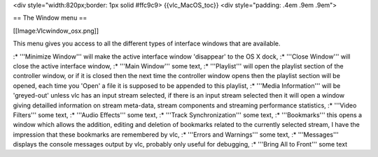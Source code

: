 <div style="width:820px;border: 1px solid #ffc9c9> {{vlc_MacOS_toc}}
<div style="padding: .4em .9em .9em">

== The Window menu ==

[[Image:Vlcwindow_osx.png]]

This menu gives you access to all the different types of interface
windows that are available.

:\* '''Minimize Window''' will make the active interface window
'disappear' to the OS X dock, :\* '''Close Window''' will close the
active interface window, :\* '''Main Window''' some text, :\*
'''Playlist''' will open the playlist section of the controller window,
or if it is closed then the next time the controller window opens then
the playlist section will be opened, each time you 'Open' a file it is
supposed to be appended to this playlist, :\* '''Media Information'''
will be 'greyed-out' unless vlc has an input stream selected, if there
is an input stream selected then it will open a window giving detailled
information on stream meta-data, stream components and streaming
performance statistics, :\* '''Video Filters''' some text, :\* '''Audio
Effects''' some text, :\* '''Track Synchronization''' some text, :\*
'''Bookmarks''' this opens a window which allows the addition, editing
and deletion of bookmarks related to the currently selected stream, I
have the impression that these bookmarks are remembered by vlc, :\*
'''Errors and Warnings''' some text, :\* '''Messages''' displays the
console messages output by vlc, probably only useful for debugging, :\*
'''Bring All to Front''' some text
